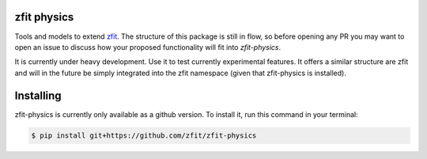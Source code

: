 zfit physics
------------

Tools and models to extend `zfit <https://github.com/zfit/zfit>`_.
The structure of this package is still in flow, so before opening any PR
you may want to open an issue to discuss how your proposed functionality will fit into `zfit-physics`.

It is currently under heavy development. Use it to test currently experimental
features. It offers a similar structure are zfit and will in the future be
simply integrated into the zfit namespace (given that zfit-physics is installed).

Installing
----------

zfit-physics is currently only available as a github version.
To install it, run this command in your terminal:

.. code-block:: console

   $ pip install git+https://github.com/zfit/zfit-physics

